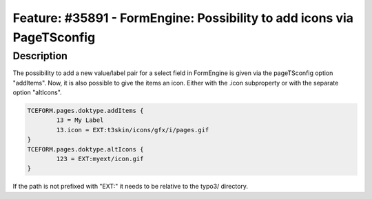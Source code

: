 =======================================================================
Feature: #35891 - FormEngine: Possibility to add icons via PageTSconfig
=======================================================================

Description
===========

The possibility to add a new value/label pair for a select field in FormEngine is given via the pageTSconfig option
"addItems". Now, it is also possible to give the items an icon. Either with the .icon subproperty or with the
separate option "altIcons".

.. code-block:: typoscript

	TCEFORM.pages.doktype.addItems {
		13 = My Label
		13.icon = EXT:t3skin/icons/gfx/i/pages.gif
	}
	TCEFORM.pages.doktype.altIcons {
		123 = EXT:myext/icon.gif
	}

If the path is not prefixed with "EXT:" it needs to be relative to the typo3/ directory.